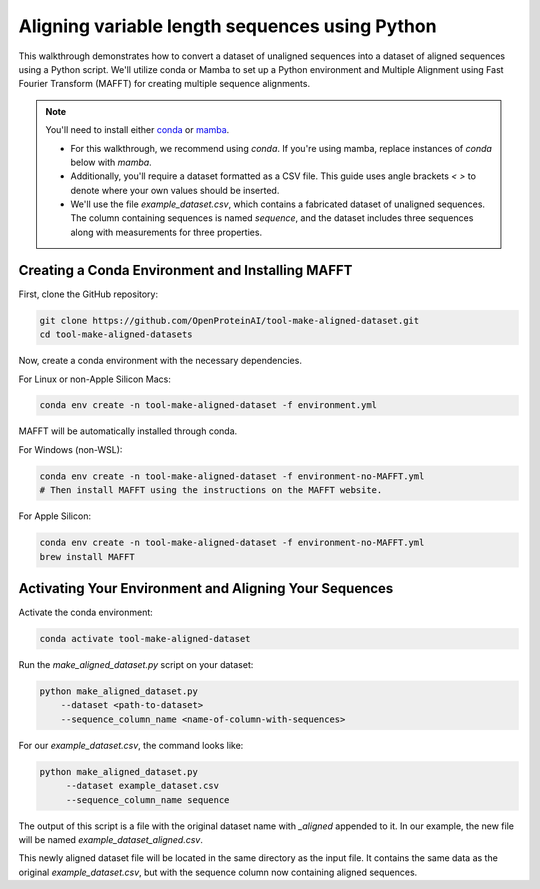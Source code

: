 Aligning variable length sequences using Python
===============================================

This walkthrough demonstrates how to convert a dataset of unaligned sequences into a dataset of aligned sequences using a Python script. We'll utilize conda or Mamba to set up a Python environment and Multiple Alignment using Fast Fourier Transform (MAFFT) for creating multiple sequence alignments.

.. note:: You'll need to install either `conda <https://conda.io/projects/conda/en/latest/user-guide/install/index.html>`_ or `mamba <https://mamba.readthedocs.io/en/latest/installation/mamba-installation.html>`_.

   * For this walkthrough, we recommend using `conda`. If you're using mamba, replace instances of `conda` below with `mamba`.

   * Additionally, you'll require a dataset formatted as a CSV file. This guide uses angle brackets `< >` to denote where your own values should be inserted.

   * We'll use the file `example_dataset.csv`, which contains a fabricated dataset of unaligned sequences. The column containing sequences is named `sequence`, and the dataset includes three sequences along with measurements for three properties.

Creating a Conda Environment and Installing MAFFT
---------------------------------------------------

First, clone the GitHub repository:

.. code-block:: bash

   git clone https://github.com/OpenProteinAI/tool-make-aligned-dataset.git
   cd tool-make-aligned-datasets

Now, create a conda environment with the necessary dependencies.

For Linux or non-Apple Silicon Macs:

.. code-block:: bash

   conda env create -n tool-make-aligned-dataset -f environment.yml

MAFFT will be automatically installed through conda.

For Windows (non-WSL):

.. code-block:: bash

   conda env create -n tool-make-aligned-dataset -f environment-no-MAFFT.yml
   # Then install MAFFT using the instructions on the MAFFT website.

For Apple Silicon:

.. code-block:: bash

   conda env create -n tool-make-aligned-dataset -f environment-no-MAFFT.yml
   brew install MAFFT

Activating Your Environment and Aligning Your Sequences
--------------------------------------------------------

Activate the conda environment:

.. code-block:: bash

   conda activate tool-make-aligned-dataset

Run the `make_aligned_dataset.py` script on your dataset:

.. code-block:: bash

   python make_aligned_dataset.py 
       --dataset <path-to-dataset> 
       --sequence_column_name <name-of-column-with-sequences>

For our `example_dataset.csv`, the command looks like:

.. code-block:: bash

   python make_aligned_dataset.py 
        --dataset example_dataset.csv 
        --sequence_column_name sequence

The output of this script is a file with the original dataset name with `_aligned` appended to it. In our example, the new file will be named `example_dataset_aligned.csv`.

This newly aligned dataset file will be located in the same directory as the input file. It contains the same data as the original `example_dataset.csv`, but with the sequence column now containing aligned sequences.

